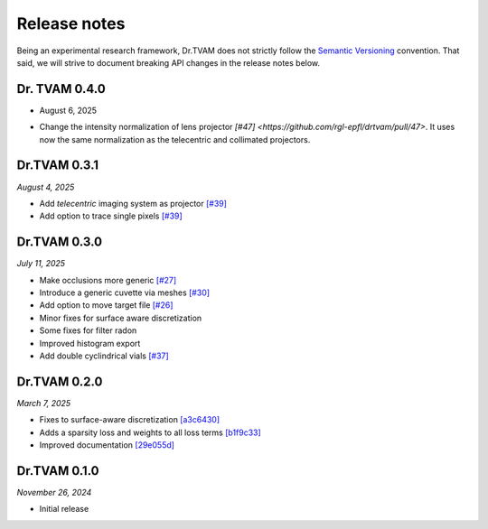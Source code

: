 Release notes
=============

Being an experimental research framework, Dr.TVAM does not strictly follow the
`Semantic Versioning <https://semver.org/>`_ convention. That said, we will
strive to document breaking API changes in the release notes below.

Dr. TVAM 0.4.0
--------------
* August 6, 2025
- Change the intensity normalization of lens projector `[#47] <https://github.com/rgl-epfl/drtvam/pull/47>`. It uses now the same normalization as the telecentric and collimated projectors.


Dr.TVAM 0.3.1
-------------
*August 4, 2025*

- Add `telecentric` imaging system as projector `[#39] <https://github.com/rgl-epfl/drtvam/pull/39>`_
- Add option to trace single pixels `[#39] <https://github.com/rgl-epfl/drtvam/pull/39>`_


Dr.TVAM 0.3.0
-------------
*July 11, 2025*

- Make occlusions more generic `[#27] <https://github.com/rgl-epfl/drtvam/pull/27>`_
- Introduce a generic cuvette via meshes `[#30] <https://github.com/rgl-epfl/drtvam/pull/30>`_
- Add option to move target file `[#26] <https://github.com/rgl-epfl/drtvam/pull/26>`_
- Minor fixes for surface aware discretization
- Some fixes for filter radon
- Improved histogram export
- Add double cyclindrical vials `[#37] <https://github.com/rgl-epfl/drtvam/pull/37>`_ 

Dr.TVAM 0.2.0
-------------
*March 7, 2025*

- Fixes to surface-aware discretization `[a3c6430] <https://github.com/rgl-epfl/drtvam/commit/a3c64302f78b3694fd65dd7cc683f852c2a8cb33>`_
- Adds a sparsity loss and weights to all loss terms `[b1f9c33] <https://github.com/rgl-epfl/drtvam/commit/b1f9c33a5d319157972711f224451cbab4a9beb1>`_
- Improved documentation `[29e055d] <https://github.com/rgl-epfl/drtvam/commit/29e055db98ee1ca18a4d051a61f403c64696fe19>`_

Dr.TVAM 0.1.0
-------------
*November 26, 2024*

- Initial release
